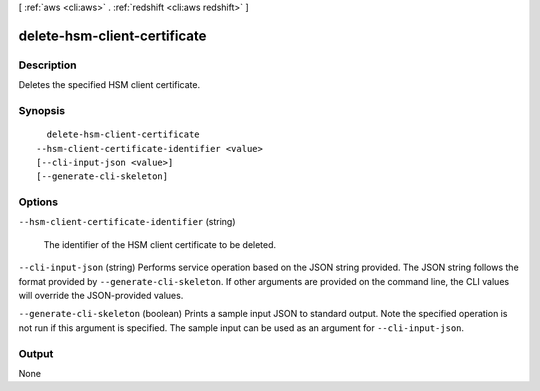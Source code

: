 [ :ref:`aws <cli:aws>` . :ref:`redshift <cli:aws redshift>` ]

.. _cli:aws redshift delete-hsm-client-certificate:


*****************************
delete-hsm-client-certificate
*****************************



===========
Description
===========



Deletes the specified HSM client certificate.



========
Synopsis
========

::

    delete-hsm-client-certificate
  --hsm-client-certificate-identifier <value>
  [--cli-input-json <value>]
  [--generate-cli-skeleton]




=======
Options
=======

``--hsm-client-certificate-identifier`` (string)


  The identifier of the HSM client certificate to be deleted.

  

``--cli-input-json`` (string)
Performs service operation based on the JSON string provided. The JSON string follows the format provided by ``--generate-cli-skeleton``. If other arguments are provided on the command line, the CLI values will override the JSON-provided values.

``--generate-cli-skeleton`` (boolean)
Prints a sample input JSON to standard output. Note the specified operation is not run if this argument is specified. The sample input can be used as an argument for ``--cli-input-json``.



======
Output
======

None
